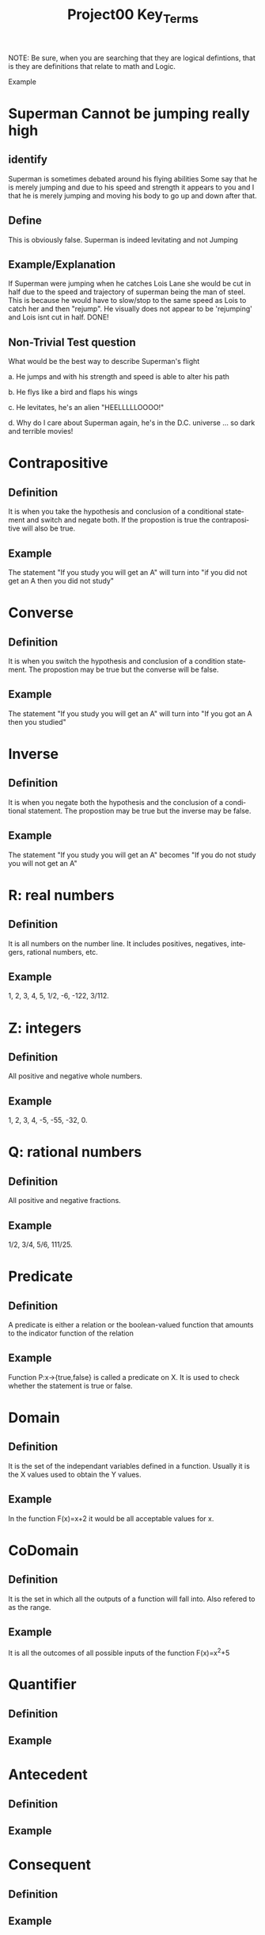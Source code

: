 #+TITLE: Project00 Key_Terms
#+LANGUAGE: en
#+OPTIONS: H:4 num:nil toc:nil \n:nil @:t ::t |:t ^:t *:t TeX:t LaTeX:t
#+OPTIONS: html-postamble:nil
#+STARTUP: showeverything entitiespretty

NOTE: Be sure, when you are searching that they are logical defintions, that is
they are definitions that relate to math and Logic.

Example
* Superman Cannot be jumping really high
** identify
Superman is sometimes debated around his flying abilities
Some say that he is merely jumping and due to his speed and 
strength it appears to you and I that he is merely jumping and
moving his body to go up and down after that.
** Define
This is obviously false.  Superman is indeed levitating and not
Jumping
** Example/Explanation
If Superman were jumping when he catches Lois Lane she would be cut in half
due to the speed and trajectory of superman being the man of steel. This is because
he would have to slow/stop to the same speed as Lois to catch her and then "rejump".
He visually does not appear to be 'rejumping' and Lois isnt cut in half.  DONE!
** Non-Trivial Test question
What would be the best way to describe Superman's flight


a. He jumps and with his strength and speed is able to alter his path


b. He flys like a bird and flaps his wings


c. He levitates, he's an alien "HEELLLLLOOOO!"


d. Why do I care about Superman again, he's in the D.C. universe ... so dark and terrible movies!

* Contrapositive
** Definition
   It is when you take the hypothesis and conclusion of a conditional statement and switch and negate both.
   If the propostion is true the contrapositive will also be true.
** Example
   The statement "If you study you will get an A" will turn into "if you did not get an A then you did not study"

* Converse
** Definition
   It is when you switch the hypothesis and conclusion of a condition statement.
   The propostion may be true but the converse will be false.
** Example
   The statement "If you study you will get an A" will turn into "If you got an A then you studied"

* Inverse
** Definition
   It is when you negate both the hypothesis and the conclusion of a conditional statement.
   The propostion may be true but the inverse may be false.
** Example
   The statement "If you study you will get an A" becomes "If you do not study you will not get an A"

* R: real numbers
** Definition
   It is all numbers on the number line. It includes positives, negatives, integers, rational numbers, etc.
** Example
   1, 2, 3, 4, 5, 1/2, -6, -122, 3/112.

* Z: integers
** Definition
   All positive and negative whole numbers. 
** Example
   1, 2, 3, 4, -5, -55, -32, 0.

* Q: rational numbers
** Definition
   All positive and negative fractions.
** Example
   1/2, 3/4, 5/6, 111/25.

* Predicate
** Definition
   A predicate is either a relation or the boolean-valued function that amounts to the indicator function of the relation
** Example
   Function P:x->{true,false} is called a predicate on X. It is used to check whether the statement is true or false.

* Domain
** Definition
   It is the set of the independant variables defined in a function.
   Usually it is the X values used to obtain the Y values.
** Example
   In the function F(x)=x+2 it would be all acceptable values for x.

* CoDomain
** Definition
   It is the set in which all the outputs of a function will fall into.
   Also refered to as the range.
** Example
   It is all the outcomes of all possible inputs of the function F(x)=x^2+5

* Quantifier
** Definition
** Example 

* Antecedent
** Definition
** Example

* Consequent
** Definition
** Example

* Set
** Definition
** Example

* Fallacy
** Definition
** Example

* Biconditional
** Definition
** Example

* Sufficient condition
** Definition
** Example

* Necessary condition
** Definition
** Example

~p

 p ^ q

 p V q

 p XOR q

 p == q

 p -> q

 p <--> q

 Three dots in a triangle

 upside down A

 Backwards E

 union

 intersection

 Commutative laws

 associative laws

 distributive laws

 identity laws

 negation laws

 double negative law

 idempotent laws

 universal bound laws

 De morgan's laws

 absorption laws

 negations of t and c

 vacuously true

 Modus Ponens

 Modus Tollens

 Elimination: valid argument form

 Transitivity: Valid Argument form
